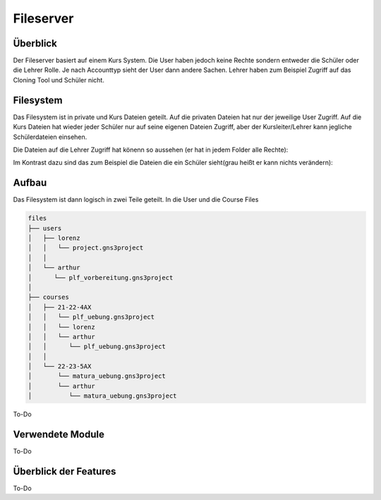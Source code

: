 Fileserver
=====

.. _fileserver:

Überblick
------------

Der Fileserver basiert auf einem Kurs System. Die User haben jedoch keine Rechte sondern entweder die Schüler oder die Lehrer Rolle. Je nach Accounttyp sieht der User dann andere Sachen. Lehrer haben zum Beispiel Zugriff auf das Cloning Tool und Schüler nicht.

Filesystem
------------

Das Filesystem ist in private und Kurs Dateien geteilt. Auf die privaten Dateien hat nur der jeweilige User Zugriff. Auf die Kurs Dateien hat wieder jeder Schüler nur auf seine eigenen Dateien Zugriff, aber der Kursleiter/Lehrer kann jegliche Schülerdateien einsehen.

Die Dateien auf die Lehrer Zugriff hat könenn so aussehen (er hat in jedem Folder alle Rechte):

.. image:: images/lehrer.svg
  :width: 600
  :alt: lehrer
 
Im Kontrast dazu sind das zum Beispiel die Dateien die ein Schüler sieht(grau heißt er kann nichts verändern):

.. image:: images/schüler.svg
  :width: 600
  :alt: schüler


Aufbau
------------

Das Filesystem ist dann logisch in zwei Teile geteilt. In die User und die Course Files

.. code-block:: bash

    files
    ├── users
    │   ├── lorenz
    │   │   └── project.gns3project
    │   │
    │   └── arthur
    │      └── plf_vorbereitung.gns3project
    │
    ├── courses      
    │   ├── 21-22-4AX
    │   │   └── plf_uebung.gns3project
    │   │   └── lorenz
    │   │   └── arthur
    │   │      └── plf_uebung.gns3project
    │   │ 
    │   └── 22-23-5AX
    │       └── matura_uebung.gns3project
    │       └── arthur
    │          └── matura_uebung.gns3project

.. image:: images/filesystem.svg
  :width: 800
  :alt: schüler


To-Do
   
Verwendete Module
----------------

To-Do
   
   
Überblick der Features
----------------

To-Do

 
